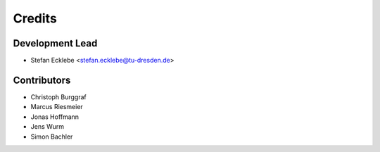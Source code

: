 =======
Credits
=======

Development Lead
----------------

* Stefan Ecklebe <stefan.ecklebe@tu-dresden.de>

Contributors
------------

* Christoph Burggraf
* Marcus Riesmeier
* Jonas Hoffmann
* Jens Wurm
* Simon Bachler

